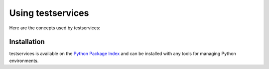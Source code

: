 .. py:currentmodule:: testservices

Using testservices
==================

Here are the concepts used by testservices:

.. glossary::

  Service
    This is the basic thing that testservices manages. It often ends up representing
    a TCP port and some credential to connect to it, but, conceptually, can be anything
    from a piece of hardware to a simple file on disk.

    Its API is defined by :class:`testservices.service.Service`.

  .. py:currentmodule:: testservices.service

Installation
~~~~~~~~~~~~

testservices is available on the `Python Package Index`__ and can be installed
with any tools for managing Python environments.

__ https://pypi.org
